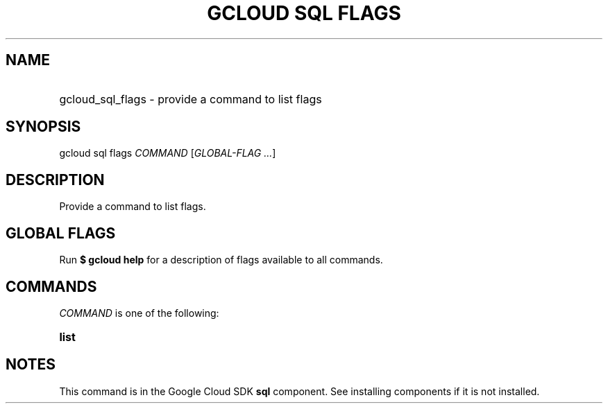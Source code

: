 .TH "GCLOUD SQL FLAGS" "1" "" "" ""
.ie \n(.g .ds Aq \(aq
.el       .ds Aq '
.nh
.ad l
.SH "NAME"
.HP
gcloud_sql_flags \- provide a command to list flags
.SH "SYNOPSIS"
.sp
gcloud sql flags \fICOMMAND\fR [\fIGLOBAL\-FLAG \&...\fR]
.SH "DESCRIPTION"
.sp
Provide a command to list flags\&.
.SH "GLOBAL FLAGS"
.sp
Run \fB$ \fR\fBgcloud\fR\fB help\fR for a description of flags available to all commands\&.
.SH "COMMANDS"
.sp
\fICOMMAND\fR is one of the following:
.HP
\fBlist\fR
.RE
.SH "NOTES"
.sp
This command is in the Google Cloud SDK \fBsql\fR component\&. See installing components if it is not installed\&.
